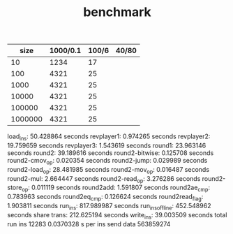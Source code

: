 #+TITLE: benchmark

|    size | 1000/0.1 | 100/6 | 40/80 |
|---------+----------+-------+-------|
|      10 |     1234 |    17 |       |
|     100 |     4321 |    25 |       |
|    1000 |     4321 |    25 |       |
|   10000 |     4321 |    25 |       |
|  100000 |     4321 |    25 |       |
| 1000000 |     4321 |    25 |       |


load_ins: 50.428864 seconds
revplayer1: 0.974265 seconds
revplayer2: 19.759659 seconds
revplayer3: 1.543619 seconds
round1: 23.963146 seconds
round2: 39.189616 seconds
round2-bitwise: 0.125708 seconds
round2-cmov_op: 0.020354 seconds
round2-jump: 0.029989 seconds
round2-load_op: 28.481985 seconds
round2-mov_op: 0.016487 seconds
round2-mul: 2.664447 seconds
round2-read_op: 3.276286 seconds
round2-store_op: 0.011119 seconds
round2add: 1.591807 seconds
round2ae_cmp: 0.783963 seconds
round2eq_cmp: 0.126624 seconds
round2read_flag: 1.903811 seconds
run_ins: 817.989987 seconds
run_ins_offline: 452.548962 seconds
share trans: 212.625194 seconds
write_ins: 39.003509 seconds
total run ins 12283 0.0370328 s per ins
send data 563859274
